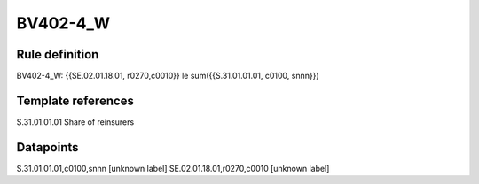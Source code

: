 =========
BV402-4_W
=========

Rule definition
---------------

BV402-4_W: {{SE.02.01.18.01, r0270,c0010}} le sum({{S.31.01.01.01, c0100, snnn}})


Template references
-------------------

S.31.01.01.01 Share of reinsurers


Datapoints
----------

S.31.01.01.01,c0100,snnn [unknown label]
SE.02.01.18.01,r0270,c0010 [unknown label]


